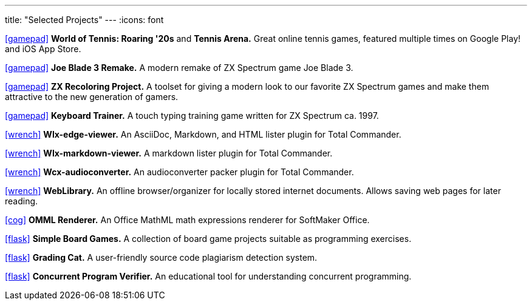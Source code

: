 ---
title: "Selected Projects"
---
:icons: font

https://www.worldoftennis.com[icon:gamepad[]] *World of Tennis: Roaring '20s* and *Tennis Arena.* Great online tennis games, featured multiple times on Google Play! and iOS App Store.

https://github.com/rg-software/joe-blade-3-remake[icon:gamepad[]] *Joe Blade 3 Remake.* A modern remake of ZX Spectrum game Joe Blade 3.

https://github.com/rg-software/zxrecolor[icon:gamepad[]] *ZX Recoloring Project.* A toolset for giving a modern look to our favorite ZX Spectrum games and make them attractive to the new generation of gamers.

https://github.com/rg-software/zx-keytrain[icon:gamepad[]] *Keyboard Trainer.* A touch typing training game written for ZX Spectrum ca. 1997.

https://github.com/rg-software/wlx-edge-viewer[icon:wrench[]] *Wlx-edge-viewer.* An AsciiDoc, Markdown, and HTML lister plugin for Total Commander.

https://github.com/rg-software/wlx-markdown-viewer[icon:wrench[]] *Wlx-markdown-viewer.* A markdown lister plugin for Total Commander.

https://github.com/rg-software/wcx-audioconverter[icon:wrench[]] *Wcx-audioconverter.* An audioconverter packer plugin for Total Commander.

https://github.com/rg-software/weblibrary[icon:wrench[]] *WebLibrary.* An offline browser/organizer for locally stored internet documents. Allows saving web pages for later reading.

https://www.softmaker.de/softmaker-office[icon:cog[]] *OMML Renderer.* An Office MathML math expressions renderer for SoftMaker Office.

https://github.com/rg-software/board-games[icon:flask[]] *Simple Board Games.* A collection of board game projects suitable as programming exercises.

https://github.com/rg-software/grading-cat[icon:flask[]] *Grading Cat.* A user-friendly source code plagiarism detection system.

https://github.com/rg-software/cpv[icon:flask[]] *Concurrent Program Verifier.* An educational tool for understanding concurrent programming.

// TODO
// WordBricks: to github? (Desktop & mobile)
// EmoTwitter: to github? 
// Russinan morpho: github?
// CoTex

// TODO (plans)
//dla
//fv
//grading cat
//mobilefarm

// icons:
//tasks
//external-link 
//globe-e
//gamepad
//flask
//wrench
//cog
//graduation-cap
//desktop
//folder-open
//microphone
